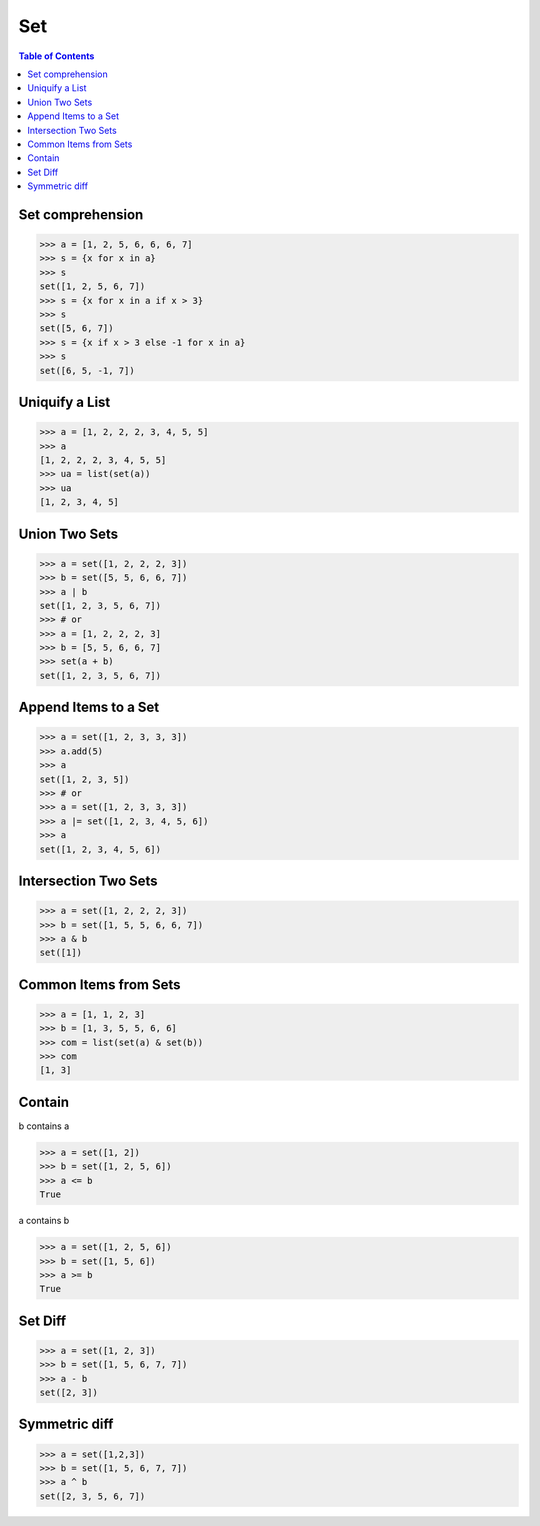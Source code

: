 ===
Set
===

.. contents:: Table of Contents
    :backlinks: none

Set comprehension
-----------------

.. code-block:: python

    >>> a = [1, 2, 5, 6, 6, 6, 7]
    >>> s = {x for x in a}
    >>> s
    set([1, 2, 5, 6, 7])
    >>> s = {x for x in a if x > 3}
    >>> s
    set([5, 6, 7])
    >>> s = {x if x > 3 else -1 for x in a}
    >>> s
    set([6, 5, -1, 7])

Uniquify a List
---------------

.. code-block:: python

    >>> a = [1, 2, 2, 2, 3, 4, 5, 5]
    >>> a
    [1, 2, 2, 2, 3, 4, 5, 5]
    >>> ua = list(set(a))
    >>> ua
    [1, 2, 3, 4, 5]

Union Two Sets
--------------

.. code-block:: python

    >>> a = set([1, 2, 2, 2, 3])
    >>> b = set([5, 5, 6, 6, 7])
    >>> a | b
    set([1, 2, 3, 5, 6, 7])
    >>> # or
    >>> a = [1, 2, 2, 2, 3]
    >>> b = [5, 5, 6, 6, 7]
    >>> set(a + b)
    set([1, 2, 3, 5, 6, 7])

Append Items to a Set
---------------------

.. code-block:: python

    >>> a = set([1, 2, 3, 3, 3])
    >>> a.add(5)
    >>> a
    set([1, 2, 3, 5])
    >>> # or
    >>> a = set([1, 2, 3, 3, 3])
    >>> a |= set([1, 2, 3, 4, 5, 6])
    >>> a
    set([1, 2, 3, 4, 5, 6])

Intersection Two Sets
---------------------

.. code-block:: python

    >>> a = set([1, 2, 2, 2, 3])
    >>> b = set([1, 5, 5, 6, 6, 7])
    >>> a & b
    set([1])

Common Items from Sets
----------------------

.. code-block:: python

    >>> a = [1, 1, 2, 3]
    >>> b = [1, 3, 5, 5, 6, 6]
    >>> com = list(set(a) & set(b))
    >>> com
    [1, 3]

Contain
-------

b contains a

.. code-block:: python

    >>> a = set([1, 2])
    >>> b = set([1, 2, 5, 6])
    >>> a <= b
    True

a contains b

.. code-block:: python

    >>> a = set([1, 2, 5, 6])
    >>> b = set([1, 5, 6])
    >>> a >= b
    True

Set Diff
--------

.. code-block:: python

    >>> a = set([1, 2, 3])
    >>> b = set([1, 5, 6, 7, 7])
    >>> a - b
    set([2, 3])

Symmetric diff
--------------

.. code-block:: python

    >>> a = set([1,2,3])
    >>> b = set([1, 5, 6, 7, 7])
    >>> a ^ b
    set([2, 3, 5, 6, 7])
